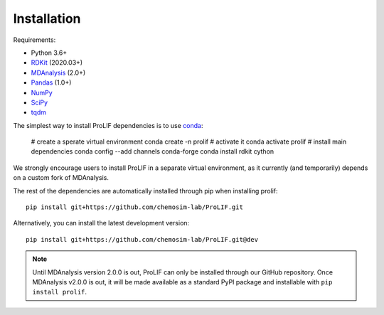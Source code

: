 Installation
------------

Requirements:

* Python 3.6+
* `RDKit <https://www.rdkit.org/docs/>`_ (2020.03+)
* `MDAnalysis <https://www.mdanalysis.org/>`_ (2.0+)
* `Pandas <https://pandas.pydata.org/>`_ (1.0+)
* `NumPy <https://numpy.org/>`_
* `SciPy <https://www.scipy.org/scipylib/index.html>`_
* `tqdm <https://tqdm.github.io/>`_

The simplest way to install ProLIF dependencies is to use `conda`_:

    # create a sperate virtual environment
    conda create -n prolif
    # activate it
    conda activate prolif
    # install main dependencies
    conda config --add channels conda-forge
    conda install rdkit cython

We strongly encourage users to install ProLIF in a separate virtual environment, as it currently (and temporarily) depends on a custom fork of MDAnalysis.

The rest of the dependencies are automatically installed through pip when installing prolif::

    pip install git+https://github.com/chemosim-lab/ProLIF.git

Alternatively, you can install the latest development version::

    pip install git+https://github.com/chemosim-lab/ProLIF.git@dev

.. note:: Until MDAnalysis version 2.0.0 is out, ProLIF can only be installed through our GitHub repository. Once MDAnalysis v2.0.0 is out, it will be made available as a standard PyPI package and installable with ``pip install prolif``.

.. _conda: https://docs.conda.io/projects/conda/en/latest/user-guide/index.html